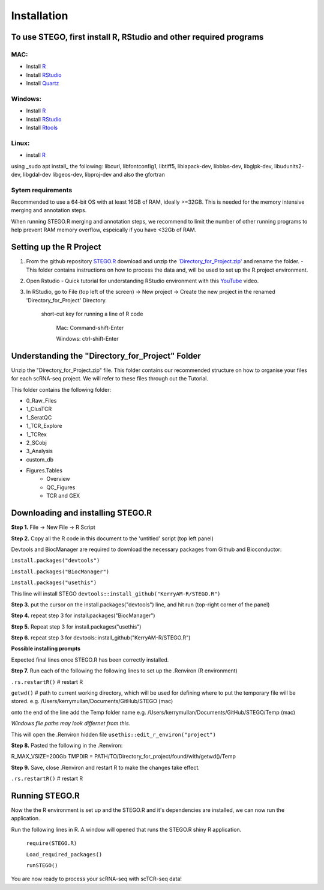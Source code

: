 Installation
============

To use STEGO, first install R, RStudio and other required programs
------------------------------------------------------------------
MAC:
^^^^

* Install `R <https://cran.r-project.org/bin/macosx/>`_ 
* Install `RStudio <https://posit.co/download/rstudio-desktop/>`_
* Install `Quartz <https://www.xquartz.org>`_

Windows:
^^^^^^^^

* Install `R <https://cran.r-project.org>`_
* Install `RStudio <https://posit.co/download/rstudio-desktop/>`_
* Install `Rtools <https://cran.r-project.org/bin/windows/Rtools/>`_

Linux:
^^^^^^

* install `R <https://cran.r-project.org/bin/linux/ubuntu/fullREADME.html>`_

using _sudo apt install_ the following:
libcurl, libfontconfig1, libtiff5, liblapack-dev, libblas-dev, libglpk-dev, libudunits2-dev, libgdal-dev libgeos-dev, libproj-dev
and also the gfortran


Sytem requirements
^^^^^^^^^^^^^^^^^^^^^
Recommended to use a 64-bit OS with at least 16GB of RAM, ideally >=32GB. This is needed for the memory intensive merging and annotation steps. 

When running STEGO.R merging and annotation steps, we recommend to limit the number of other running programs to help prevent RAM memory overflow, espeically if you have <32Gb of RAM. 


Setting up the R Project
------------------------
1. From the github repository `STEGO.R <https://github.com/KerryAM-R/STEGO.R>`_ download and unzip the `'Directory_for_Project.zip' <https://github.com/KerryAM-R/STEGO.R/blob/main/Directory_for_Project.zip>`_ and rename the folder.
   - This folder contains instructions on how to process the data and, will be used to set up the R.project environment.
  
2. Open Rstudio
   - Quick tutorial for understanding RStudio environment with this `YouTube <https://www.youtube.com/watch?v=FIrsOBy5k58>`_ video.

3. In RStudio, go to File (top left of the screen) -> New project -> Create the new project in the renamed 'Directory_for_Project' Directory.


    short-cut key for running a line of R code
    
        Mac: Command-shift-Enter
        
        Windows: ctrl-shift-Enter

Understanding the "Directory_for_Project" Folder
------------------------------------------------
Unzip the "Directory_for_Project.zip" file. This folder contains our recommended structure on how to organise your files for each scRNA-seq project. We will refer to these files through out the Tutorial.

This folder contains the following folder:

- 0_Raw_Files
- 1_ClusTCR
- 1_SeratQC
- 1_TCR_Explore
- 1_TCRex
- 2_SCobj
- 3_Analysis
- custom_db
- Figures.Tables
    + Overview
    + QC_Figures
    + TCR and GEX

  
Downloading and installing STEGO.R
----------------------------------
**Step 1.** File -> New File -> R Script 

**Step 2.** Copy all the R code in this document to the 'untitled' script (top left panel) 

Devtools and BiocManager are required to download the necessary packages from Github and Bioconductor:

``install.packages("devtools")``

``install.packages("BiocManager")``

``install.packages("usethis")``


This line will install STEGO
``devtools::install_github("KerryAM-R/STEGO.R")``

**Step 3.** put the cursor on the install.packages("devtools") line, and hit run (top-right corner of the panel) 

**Step 4.** repeat step 3 for install.packages("BiocManager")

**Step 5.** Repeat step 3 for install.packages("usethis")

**Step 6.** repeat step 3 for devtools::install_github("KerryAM-R/STEGO.R")

**Possible installing prompts**

.. code_chunk:: 

   When you see this line: "These packages have more recent versions available. It is recommended to update all of them. Which would you like to update?
   
   Enter one or more numbers, or an empty line to skip updates:", answer with  **1** and hit **Enter**. 
   
   On a **Mac** if you see "Do you want to install from sources the package which needs compilation? (Yes/no/cancel)", answer with  **no** and hit **Enter**. *This same message will appear as an popup on Windows.*
   
   Once all packages are installed, this will be the final section of the installation process. 

Expected final lines once STEGO.R has been correctly installed.

.. code_chunk:: 
   R CMD build 
          ✔  checking for file ‘/Users/kerrymullan/Desktop/STEGO_copy.R/Temp/Rtmp0n6xNi/remotes176117593b632/KerryAM-R-STEGO.R-df4640eae1a05f44f3c91ca527215f4af56894ff/DESCRIPTION’ ...
          ─  preparing ‘STEGO.R’:
          ✔  checking DESCRIPTION meta-information ...
          ─  checking for LF line-endings in source and make files and shell scripts
          ─  checking for empty or unneeded directories
          ─  building ‘STEGO.R_1.0.0.tar.gz’
      * installing *source* package STEGO.R’ ...
      ** using staged installation
      ** R
      ** inst
      ** byte-compile and prepare package for lazy loading
      ** help
      *** installing help indices
      *** copying figures
      ** building package indices
      ** testing if installed package can be loaded from temporary location
      ** testing if installed package can be loaded from final location
      ** testing if installed package keeps a record of temporary installation path
      * DONE (STEGO.R)


**Step 7.** Run each of the following the following lines to set up the .Renviron (R environment)

``.rs.restartR()`` # restart R

``getwd()`` # path to current working directory, which will be used for defining where to put the temporary file will be stored.  e.g. /Users/kerrymullan/Documents/GitHub/STEGO (mac)

onto the end of the line add the Temp folder name e.g. /Users/kerrymullan/Documents/GitHub/STEGO/Temp (mac)

*Windows file paths may look differnet from this.*

This will open the .Renviron hidden file
``usethis::edit_r_environ("project")``

**Step 8.** Pasted the following in the .Renviron:

R_MAX_VSIZE=200Gb
TMPDIR = PATH/TO/Directory_for_project/found/with/getwd()/Temp

**Step 9.** Save, close .Renviron and restart R to make the changes take effect. 

``.rs.restartR()`` # restart R

Running STEGO.R
---------------
Now the the R environment is set up and the STEGO.R and it's dependencies are installed, we can now run the application.

Run the following lines in R. A window will opened that runs the STEGO.R shiny R application. 


   ``require(STEGO.R)``

   ``Load_required_packages()``

   ``runSTEGO()``

You are now ready to process your scRNA-seq with scTCR-seq data!
